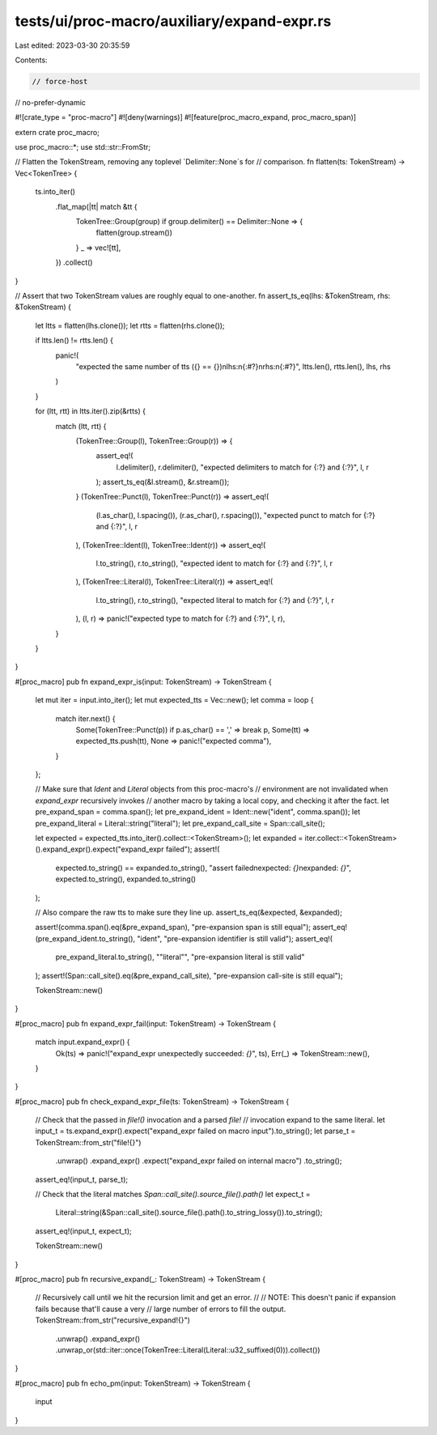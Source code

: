 tests/ui/proc-macro/auxiliary/expand-expr.rs
============================================

Last edited: 2023-03-30 20:35:59

Contents:

.. code-block:: rs

    // force-host
// no-prefer-dynamic

#![crate_type = "proc-macro"]
#![deny(warnings)]
#![feature(proc_macro_expand, proc_macro_span)]

extern crate proc_macro;

use proc_macro::*;
use std::str::FromStr;

// Flatten the TokenStream, removing any toplevel `Delimiter::None`s for
// comparison.
fn flatten(ts: TokenStream) -> Vec<TokenTree> {
    ts.into_iter()
        .flat_map(|tt| match &tt {
            TokenTree::Group(group) if group.delimiter() == Delimiter::None => {
                flatten(group.stream())
            }
            _ => vec![tt],
        })
        .collect()
}

// Assert that two TokenStream values are roughly equal to one-another.
fn assert_ts_eq(lhs: &TokenStream, rhs: &TokenStream) {
    let ltts = flatten(lhs.clone());
    let rtts = flatten(rhs.clone());

    if ltts.len() != rtts.len() {
        panic!(
            "expected the same number of tts ({} == {})\nlhs:\n{:#?}\nrhs:\n{:#?}",
            ltts.len(),
            rtts.len(),
            lhs,
            rhs
        )
    }

    for (ltt, rtt) in ltts.iter().zip(&rtts) {
        match (ltt, rtt) {
            (TokenTree::Group(l), TokenTree::Group(r)) => {
                assert_eq!(
                    l.delimiter(),
                    r.delimiter(),
                    "expected delimiters to match for {:?} and {:?}",
                    l,
                    r
                );
                assert_ts_eq(&l.stream(), &r.stream());
            }
            (TokenTree::Punct(l), TokenTree::Punct(r)) => assert_eq!(
                (l.as_char(), l.spacing()),
                (r.as_char(), r.spacing()),
                "expected punct to match for {:?} and {:?}",
                l,
                r
            ),
            (TokenTree::Ident(l), TokenTree::Ident(r)) => assert_eq!(
                l.to_string(),
                r.to_string(),
                "expected ident to match for {:?} and {:?}",
                l,
                r
            ),
            (TokenTree::Literal(l), TokenTree::Literal(r)) => assert_eq!(
                l.to_string(),
                r.to_string(),
                "expected literal to match for {:?} and {:?}",
                l,
                r
            ),
            (l, r) => panic!("expected type to match for {:?} and {:?}", l, r),
        }
    }
}

#[proc_macro]
pub fn expand_expr_is(input: TokenStream) -> TokenStream {
    let mut iter = input.into_iter();
    let mut expected_tts = Vec::new();
    let comma = loop {
        match iter.next() {
            Some(TokenTree::Punct(p)) if p.as_char() == ',' => break p,
            Some(tt) => expected_tts.push(tt),
            None => panic!("expected comma"),
        }
    };

    // Make sure that `Ident` and `Literal` objects from this proc-macro's
    // environment are not invalidated when `expand_expr` recursively invokes
    // another macro by taking a local copy, and checking it after the fact.
    let pre_expand_span = comma.span();
    let pre_expand_ident = Ident::new("ident", comma.span());
    let pre_expand_literal = Literal::string("literal");
    let pre_expand_call_site = Span::call_site();

    let expected = expected_tts.into_iter().collect::<TokenStream>();
    let expanded = iter.collect::<TokenStream>().expand_expr().expect("expand_expr failed");
    assert!(
        expected.to_string() == expanded.to_string(),
        "assert failed\nexpected: `{}`\nexpanded: `{}`",
        expected.to_string(),
        expanded.to_string()
    );

    // Also compare the raw tts to make sure they line up.
    assert_ts_eq(&expected, &expanded);

    assert!(comma.span().eq(&pre_expand_span), "pre-expansion span is still equal");
    assert_eq!(pre_expand_ident.to_string(), "ident", "pre-expansion identifier is still valid");
    assert_eq!(
        pre_expand_literal.to_string(),
        "\"literal\"",
        "pre-expansion literal is still valid"
    );
    assert!(Span::call_site().eq(&pre_expand_call_site), "pre-expansion call-site is still equal");

    TokenStream::new()
}

#[proc_macro]
pub fn expand_expr_fail(input: TokenStream) -> TokenStream {
    match input.expand_expr() {
        Ok(ts) => panic!("expand_expr unexpectedly succeeded: `{}`", ts),
        Err(_) => TokenStream::new(),
    }
}

#[proc_macro]
pub fn check_expand_expr_file(ts: TokenStream) -> TokenStream {
    // Check that the passed in `file!()` invocation and a parsed `file!`
    // invocation expand to the same literal.
    let input_t = ts.expand_expr().expect("expand_expr failed on macro input").to_string();
    let parse_t = TokenStream::from_str("file!{}")
        .unwrap()
        .expand_expr()
        .expect("expand_expr failed on internal macro")
        .to_string();
    assert_eq!(input_t, parse_t);

    // Check that the literal matches `Span::call_site().source_file().path()`
    let expect_t =
        Literal::string(&Span::call_site().source_file().path().to_string_lossy()).to_string();
    assert_eq!(input_t, expect_t);

    TokenStream::new()
}

#[proc_macro]
pub fn recursive_expand(_: TokenStream) -> TokenStream {
    // Recursively call until we hit the recursion limit and get an error.
    //
    // NOTE: This doesn't panic if expansion fails because that'll cause a very
    // large number of errors to fill the output.
    TokenStream::from_str("recursive_expand!{}")
        .unwrap()
        .expand_expr()
        .unwrap_or(std::iter::once(TokenTree::Literal(Literal::u32_suffixed(0))).collect())
}

#[proc_macro]
pub fn echo_pm(input: TokenStream) -> TokenStream {
    input
}


